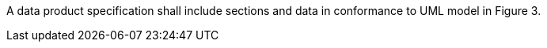 A data product specification shall include sections and data in conformance to UML model in Figure 3.